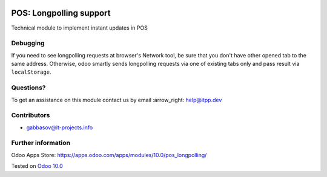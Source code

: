 .. image:: https://itpp.dev/images/infinity-readme.png
   :alt: Tested and maintained by IT Projects Labs
   :target: https://itpp.dev

==========================
 POS: Longpolling support
==========================

Technical module to implement instant updates in POS

Debugging
=========

If you need to see longpolling requests at browser's Network tool, be sure that you don't have other opened tab to the same address. Otherwise, odoo smartly sends longpolling requests via one of existing tabs only and pass result via ``localStorage``.

Questions?
==========

To get an assistance on this module contact us by email :arrow_right: help@itpp.dev

Contributors
============
* gabbasov@it-projects.info

Further information
===================

Odoo Apps Store: https://apps.odoo.com/apps/modules/10.0/pos_longpolling/


Tested on `Odoo 10.0 <https://github.com/odoo/odoo/commit/0cc09c773570d992d1fb3559e0d80acae3127ac7>`_
